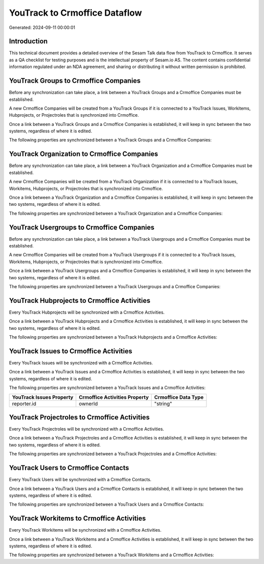 ==============================
YouTrack to Crmoffice Dataflow
==============================

Generated: 2024-09-11 00:00:01

Introduction
------------

This technical document provides a detailed overview of the Sesam Talk data flow from YouTrack to Crmoffice. It serves as a QA checklist for testing purposes and is the intellectual property of Sesam.io AS. The content contains confidential information regulated under an NDA agreement, and sharing or distributing it without written permission is prohibited.

YouTrack Groups to Crmoffice Companies
--------------------------------------
Before any synchronization can take place, a link between a YouTrack Groups and a Crmoffice Companies must be established.

A new Crmoffice Companies will be created from a YouTrack Groups if it is connected to a YouTrack Issues, Workitems, Hubprojects, or Projectroles that is synchronized into Crmoffice.

Once a link between a YouTrack Groups and a Crmoffice Companies is established, it will keep in sync between the two systems, regardless of where it is edited.

The following properties are synchronized between a YouTrack Groups and a Crmoffice Companies:

.. list-table::
   :header-rows: 1

   * - YouTrack Groups Property
     - Crmoffice Companies Property
     - Crmoffice Data Type


YouTrack Organization to Crmoffice Companies
--------------------------------------------
Before any synchronization can take place, a link between a YouTrack Organization and a Crmoffice Companies must be established.

A new Crmoffice Companies will be created from a YouTrack Organization if it is connected to a YouTrack Issues, Workitems, Hubprojects, or Projectroles that is synchronized into Crmoffice.

Once a link between a YouTrack Organization and a Crmoffice Companies is established, it will keep in sync between the two systems, regardless of where it is edited.

The following properties are synchronized between a YouTrack Organization and a Crmoffice Companies:

.. list-table::
   :header-rows: 1

   * - YouTrack Organization Property
     - Crmoffice Companies Property
     - Crmoffice Data Type


YouTrack Usergroups to Crmoffice Companies
------------------------------------------
Before any synchronization can take place, a link between a YouTrack Usergroups and a Crmoffice Companies must be established.

A new Crmoffice Companies will be created from a YouTrack Usergroups if it is connected to a YouTrack Issues, Workitems, Hubprojects, or Projectroles that is synchronized into Crmoffice.

Once a link between a YouTrack Usergroups and a Crmoffice Companies is established, it will keep in sync between the two systems, regardless of where it is edited.

The following properties are synchronized between a YouTrack Usergroups and a Crmoffice Companies:

.. list-table::
   :header-rows: 1

   * - YouTrack Usergroups Property
     - Crmoffice Companies Property
     - Crmoffice Data Type


YouTrack Hubprojects to Crmoffice Activities
--------------------------------------------
Every YouTrack Hubprojects will be synchronized with a Crmoffice Activities.

Once a link between a YouTrack Hubprojects and a Crmoffice Activities is established, it will keep in sync between the two systems, regardless of where it is edited.

The following properties are synchronized between a YouTrack Hubprojects and a Crmoffice Activities:

.. list-table::
   :header-rows: 1

   * - YouTrack Hubprojects Property
     - Crmoffice Activities Property
     - Crmoffice Data Type


YouTrack Issues to Crmoffice Activities
---------------------------------------
Every YouTrack Issues will be synchronized with a Crmoffice Activities.

Once a link between a YouTrack Issues and a Crmoffice Activities is established, it will keep in sync between the two systems, regardless of where it is edited.

The following properties are synchronized between a YouTrack Issues and a Crmoffice Activities:

.. list-table::
   :header-rows: 1

   * - YouTrack Issues Property
     - Crmoffice Activities Property
     - Crmoffice Data Type
   * - reporter.id
     - ownerId
     - "string"


YouTrack Projectroles to Crmoffice Activities
---------------------------------------------
Every YouTrack Projectroles will be synchronized with a Crmoffice Activities.

Once a link between a YouTrack Projectroles and a Crmoffice Activities is established, it will keep in sync between the two systems, regardless of where it is edited.

The following properties are synchronized between a YouTrack Projectroles and a Crmoffice Activities:

.. list-table::
   :header-rows: 1

   * - YouTrack Projectroles Property
     - Crmoffice Activities Property
     - Crmoffice Data Type


YouTrack Users to Crmoffice Contacts
------------------------------------
Every YouTrack Users will be synchronized with a Crmoffice Contacts.

Once a link between a YouTrack Users and a Crmoffice Contacts is established, it will keep in sync between the two systems, regardless of where it is edited.

The following properties are synchronized between a YouTrack Users and a Crmoffice Contacts:

.. list-table::
   :header-rows: 1

   * - YouTrack Users Property
     - Crmoffice Contacts Property
     - Crmoffice Data Type


YouTrack Workitems to Crmoffice Activities
------------------------------------------
Every YouTrack Workitems will be synchronized with a Crmoffice Activities.

Once a link between a YouTrack Workitems and a Crmoffice Activities is established, it will keep in sync between the two systems, regardless of where it is edited.

The following properties are synchronized between a YouTrack Workitems and a Crmoffice Activities:

.. list-table::
   :header-rows: 1

   * - YouTrack Workitems Property
     - Crmoffice Activities Property
     - Crmoffice Data Type

